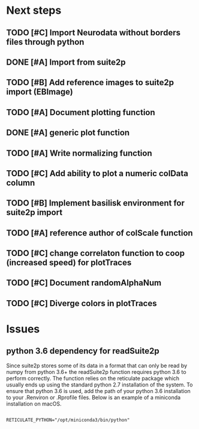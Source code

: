 * Next steps
** TODO [#C] Import Neurodata without borders files through python
** DONE [#A] Import from suite2p
   CLOSED: [2020-05-27 Wed 17:24]
** TODO [#B] Add reference images to suite2p import (EBImage)
** TODO [#A] Document plotting function
** DONE [#A] generic plot function
   CLOSED: [2020-06-17 Wed 11:18] SCHEDULED: <2020-06-17 Wed>
   :LOGBOOK:
   CLOCK: [2020-06-17 Wed 11:08]--[2020-06-17 Wed 11:18] =>  0:10
   CLOCK: [2020-06-17 Wed 10:31]--[2020-06-17 Wed 10:56] =>  0:25
   CLOCK: [2020-06-17 Wed 10:00]--[2020-06-17 Wed 10:25] =>  0:25
   CLOCK: [2020-06-17 Wed 09:27]--[2020-06-17 Wed 09:52] =>  0:25
   :END:
** TODO [#A] Write normalizing function
   :LOGBOOK:
   CLOCK: [2020-06-19 Fri 17:10]--[2020-06-19 Fri 17:35] =>  0:25
   CLOCK: [2020-06-19 Fri 10:42]--[2020-06-19 Fri 11:07] =>  0:25
   CLOCK: [2020-06-19 Fri 09:44]--[2020-06-19 Fri 10:09] =>  0:25
   CLOCK: [2020-06-19 Fri 09:08]--[2020-06-19 Fri 09:33] =>  0:25
   CLOCK: [2020-06-19 Fri 08:34]--[2020-06-19 Fri 08:59] =>  0:25
   CLOCK: [2020-06-18 Thu 10:33]--[2020-06-18 Thu 10:58] =>  0:25
   CLOCK: [2020-06-18 Thu 10:03]--[2020-06-18 Thu 10:28] =>  0:25
   CLOCK: [2020-06-18 Thu 09:14]--[2020-06-18 Thu 09:39] =>  0:25
   CLOCK: [2020-06-18 Thu 08:43]--[2020-06-18 Thu 09:08] =>  0:25
   CLOCK: [2020-06-18 Thu 08:10]--[2020-06-18 Thu 08:35] =>  0:25
   CLOCK: [2020-06-18 Thu 07:40]--[2020-06-18 Thu 08:05] =>  0:25
   CLOCK: [2020-06-17 Wed 16:08]--[2020-06-17 Wed 16:33] =>  0:25
   CLOCK: [2020-06-17 Wed 15:24]--[2020-06-17 Wed 15:49] =>  0:25
   CLOCK: [2020-06-17 Wed 14:49]--[2020-06-17 Wed 15:14] =>  0:25
   :END:
** TODO [#C] Add ability to plot a numeric colData column
** TODO [#B] Implement basilisk environment for suite2p import

** TODO [#A] reference author of colScale function
** TODO [#C] change correlaton function to coop (increased speed) for plotTraces
** TODO [#C] Document randomAlphaNum
** TODO [#C] Diverge colors in plotTraces
* Issues

** python 3.6 dependency for readSuite2p

Since suite2p stores some of its data in a format that can only be read by numpy from python 3.6+ the readSuite2p function requires python 3.6 to perform correctly. The function relies on the reticulate package which usually ends up using the standard python 2.7 installation of the system. To ensure that python 3.6 is used, add the path of your python 3.6 installation to your .Renviron or .Rprofile files. Below is an example of a miniconda installation on macOS. 

#+BEGIN_SRC example

RETICULATE_PYTHON="/opt/miniconda3/bin/python"

#+END_SRC
